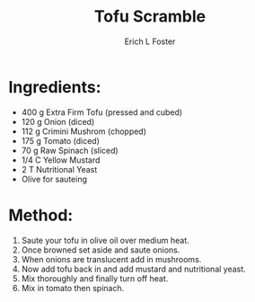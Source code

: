 #+TITLE:       Tofu Scramble
#+AUTHOR:      Erich L Foster
#+EMAIL:       erichlf@gmail.com
#+URI:         /Recipes/Breakfast/TofuScramble
#+KEYWORDS:    vegan, breakfast, high protein
#+TAGS:        :vegan:breakfast:high:protein:
#+LANGUAGE:    en
#+OPTIONS:     H:3 num:nil toc:nil \n:nil ::t |:t ^:nil -:nil f:t *:t <:t
#+DESCRIPTION: Tofu Scramble
* Ingredients:
- 400 g Extra Firm Tofu (pressed and cubed)
- 120 g Onion (diced)
- 112 g Crimini Mushrom (chopped)
- 175 g Tomato (diced)
- 70 g Raw Spinach (sliced)
- 1/4 C Yellow Mustard
- 2 T Nutritional Yeast
- Olive for sauteing

* Method:
1. Saute your tofu in olive oil over medium heat.
2. Once browned set aside and saute onions.
3. When onions are translucent add in mushrooms.
4. Now add tofu back in and add mustard and nutritional yeast.
5. Mix thoroughly and finally turn off heat.
6. Mix in tomato then spinach.
